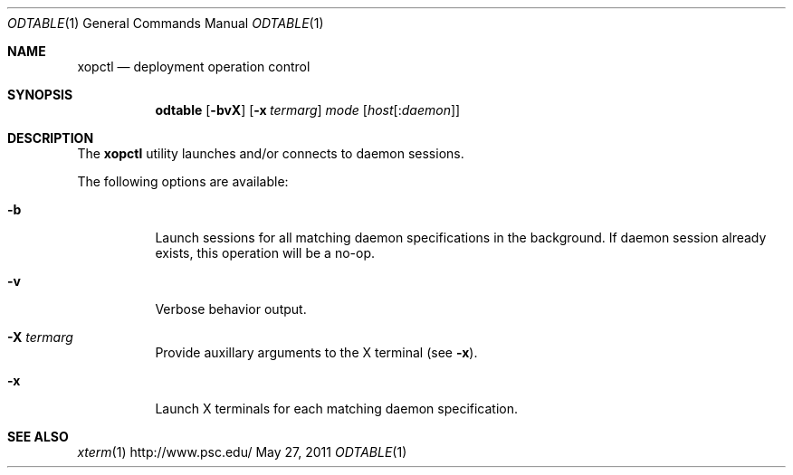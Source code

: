 .\" $Id$
.\" %PSC_START_COPYRIGHT%
.\" -----------------------------------------------------------------------------
.\" Copyright (c) 2011-2012, Pittsburgh Supercomputing Center (PSC).
.\"
.\" Permission to use, copy, and modify this software and its documentation
.\" without fee for personal use or non-commercial use within your organization
.\" is hereby granted, provided that the above copyright notice is preserved in
.\" all copies and that the copyright and this permission notice appear in
.\" supporting documentation.  Permission to redistribute this software to other
.\" organizations or individuals is not permitted without the written permission
.\" of the Pittsburgh Supercomputing Center.  PSC makes no representations about
.\" the suitability of this software for any purpose.  It is provided "as is"
.\" without express or implied warranty.
.\" -----------------------------------------------------------------------------
.\" %PSC_END_COPYRIGHT%
.Dd May 27, 2011
.Dt ODTABLE 1
.ds volume PSC \- Administrator's Manual
.Os http://www.psc.edu/
.Sh NAME
.Nm xopctl
.Nd deployment operation control
.Sh SYNOPSIS
.Nm odtable
.Bk -words
.Op Fl bvX
.Op Fl x Ar termarg
.Ar mode
.Op Ar host Ns Op : Ns Ar daemon
.Ek
.Sh DESCRIPTION
The
.Nm
utility launches and/or connects to daemon sessions.
.Pp
The following options are available:
.Bl -tag -width Ds
.It Fl b
Launch sessions for all matching daemon specifications in the background.
If daemon session already exists, this operation will be a no-op.
.It Fl v
Verbose behavior output.
.It Fl X Ar termarg
Provide auxillary arguments to the X terminal
.Pq see Fl x .
.It Fl x
Launch X terminals for each matching daemon specification.
.El
.Sh SEE ALSO
.Xr xterm 1
